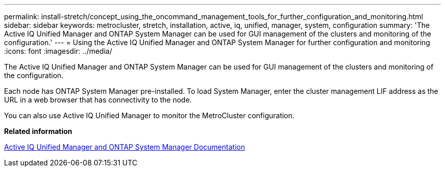 ---
permalink: install-stretch/concept_using_the_oncommand_management_tools_for_further_configuration_and_monitoring.html
sidebar: sidebar
keywords: metrocluster, stretch, installation, active, iq, unified, manager, system, configuration
summary: 'The Active IQ Unified Manager and ONTAP System Manager can be used for GUI management of the clusters and monitoring of the configuration.'
---
= Using the Active IQ Unified Manager and ONTAP System Manager for further configuration and monitoring
:icons: font
:imagesdir: ../media/

[.lead]
The Active IQ Unified Manager and ONTAP System Manager can be used for GUI management of the clusters and monitoring of the configuration.

Each node has ONTAP System Manager pre-installed. To load System Manager, enter the cluster management LIF address as the URL in a web browser that has connectivity to the node.

You can also use Active IQ Unified Manager to monitor the MetroCluster configuration.

*Related information*

http://docs.netapp.com[Active IQ Unified Manager and ONTAP System Manager Documentation]
